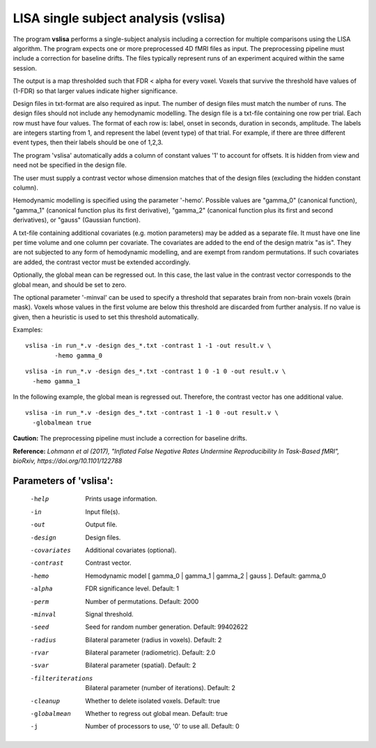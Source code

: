 LISA single subject analysis (vslisa)
=======================================


The program **vslisa** performs a single-subject analysis
including a correction for multiple comparisons using the LISA algorithm.
The program expects one or more preprocessed 4D fMRI files as input.
The preprocessing pipeline must include a correction for baseline drifts.
The files typically represent runs of an experiment acquired within the same session.

The output is a map thresholded such that FDR < alpha for every voxel.
Voxels that survive the threshold have values of (1-FDR) so that larger values indicate
higher significance.


Design files in txt-format are also required as input. The number of design files must match the number of runs.
The design files should not include any hemodynamic modelling.
The design file is a txt-file containing one row per trial. Each row must have four values.
The format of each row is: label, onset in seconds, duration in seconds, amplitude.
The labels are integers starting from 1, and represent the label (event type) of that trial.
For example, if there are three different event types, then their labels should be one of 1,2,3.

The program 'vslisa' automatically adds a column of constant values '1' to account for offsets.
It is hidden from view and need not be specified in the design file. 

The user must supply a contrast vector whose dimension matches that of the design files
(excluding the hidden constant column).

Hemodynamic modelling is specified using the parameter '-hemo'.
Possible values are "gamma_0" (canonical function), "gamma_1" (canonical function plus its first derivative),
"gamma_2" (canonical function plus its first and second derivatives), or "gauss" (Gaussian function).

A txt-file containing additional covariates (e.g. motion parameters) may be added as a separate file.
It must have one line per time volume and one column per covariate. 
The covariates are added to the end of the design matrix
"as is". They are not subjected to any form of hemodynamic modelling,
and are exempt from random permutations.
If such covariates are added, the contrast vector must be extended accordingly.

Optionally, the global mean can be regressed out. In this case, the last value in the contrast vector corresponds
to the global mean, and should be set to zero.

The optional parameter '-minval' can be used to specify a threshold that separates brain from non-brain
voxels (brain mask). Voxels whose values in the first volume are below this threshold are discarded from
further analysis. If no value is given, then a heuristic is used to set this threshold automatically.


Examples:

::

   vslisa -in run_*.v -design des_*.txt -contrast 1 -1 -out result.v \
	   -hemo gamma_0


::

   vslisa -in run_*.v -design des_*.txt -contrast 1 0 -1 0 -out result.v \
     -hemo gamma_1

::


In the following example, the global mean is regressed out. Therefore, the contrast vector 
has one additional value.


::

   vslisa -in run_*.v -design des_*.txt -contrast 1 -1 0 -out result.v \
     -globalmean true




**Caution:**  
The preprocessing pipeline must include a correction for baseline drifts.




**Reference:**
*Lohmann et al (2017),
"Inflated False Negative Rates Undermine Reproducibility In Task-Based fMRI",
bioRxiv, https://doi.org/10.1101/122788*


Parameters of 'vslisa':
```````````````````````````````````

    -help    Prints usage information.
    -in      Input file(s).
    -out     Output file.
    -design   Design files.
    -covariates    Additional covariates (optional).
    -contrast   Contrast vector.
    -hemo    Hemodynamic model [ gamma_0 | gamma_1 | gamma_2 | gauss ]. Default: gamma_0
    -alpha   FDR significance level. Default: 1
    -perm    Number of permutations. Default: 2000
    -minval  Signal threshold.
    -seed    Seed for random number generation. Default: 99402622
    -radius  Bilateral parameter (radius in voxels). Default: 2
    -rvar    Bilateral parameter (radiometric). Default: 2.0
    -svar    Bilateral parameter (spatial). Default: 2
    -filteriterations   Bilateral parameter (number of iterations). Default: 2
    -cleanup  Whether to delete isolated voxels. Default: true
    -globalmean  Whether to regress out global mean. Default: true
    -j        Number of processors to use, '0' to use all. Default: 0
		
		
		


.. index:: slisa
